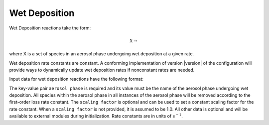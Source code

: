 Wet Deposition
==============

Wet Deposition reactions take the form:

.. math::

   \mbox{X} \rightarrow

where X is a set of species in an aerosol phase
undergoing wet deposition at a given rate.

Wet deposition rate constants are constant.
A conforming implementation of version |version| of the configuration will provide ways to dynamically update wet deposition rates if nonconstant rates are needed.

Input data for wet deposition reactions have the following format:

.. tab-set::

    .. tab-item:: YAML

        .. code-block:: yaml

            {
                "type": "WET_DEPOSITION",
                "aerosol phase": "my aero phase",
                "scaling factor": 1.2,
                ...
            }

    .. tab-item:: JSON

        .. code-block:: json

            {
                "type": "WET_DEPOSITION",
                "aerosol phase": "my aero phase",
                "scaling factor": 1.2,
            }

The key-value pair ``aerosol phase`` is required and its value must be
the name of the aerosol phase undergoing wet deposition. All species within
the aerosol phase in all instances of the aerosol phase will be removed
according to the first-order loss rate constant. The ``scaling factor`` is
optional and can be used to set a constant scaling factor for the rate constant.
When a ``scaling factor`` is not provided, it is assumed to be 1.0.
All other data is optional and will be available to external modules
during initialization. Rate constants are in units of :math:`\mathrm{s}^{-1}`.
